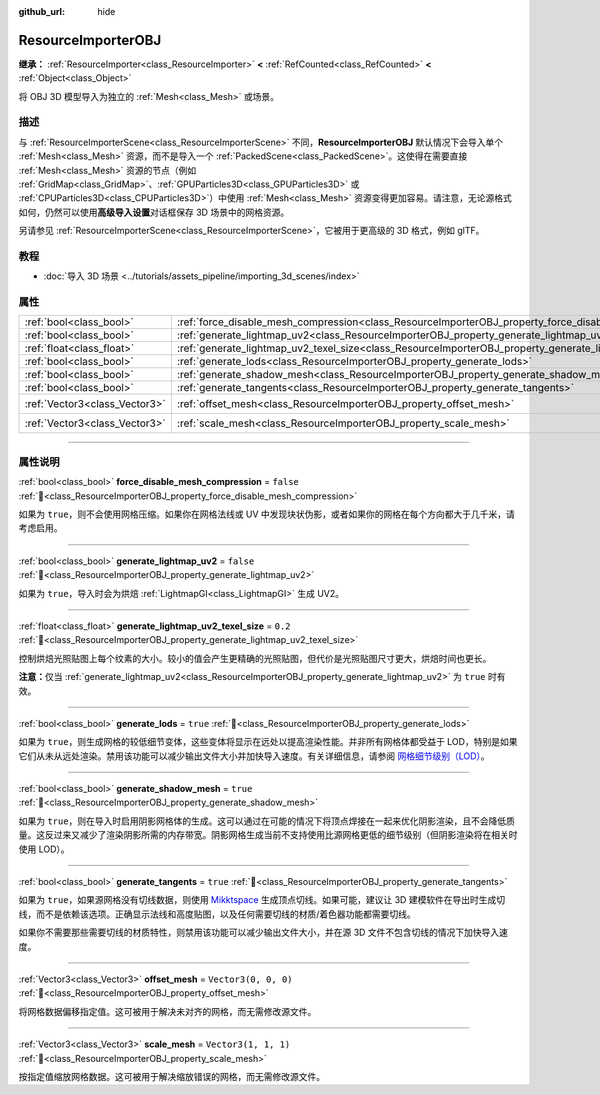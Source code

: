 :github_url: hide

.. DO NOT EDIT THIS FILE!!!
.. Generated automatically from Godot engine sources.
.. Generator: https://github.com/godotengine/godot/tree/4.4/doc/tools/make_rst.py.
.. XML source: https://github.com/godotengine/godot/tree/4.4/doc/classes/ResourceImporterOBJ.xml.

.. _class_ResourceImporterOBJ:

ResourceImporterOBJ
===================

**继承：** :ref:`ResourceImporter<class_ResourceImporter>` **<** :ref:`RefCounted<class_RefCounted>` **<** :ref:`Object<class_Object>`

将 OBJ 3D 模型导入为独立的 :ref:`Mesh<class_Mesh>` 或场景。

.. rst-class:: classref-introduction-group

描述
----

与 :ref:`ResourceImporterScene<class_ResourceImporterScene>` 不同，\ **ResourceImporterOBJ** 默认情况下会导入单个 :ref:`Mesh<class_Mesh>` 资源，而不是导入一个 :ref:`PackedScene<class_PackedScene>`\ 。这使得在需要直接 :ref:`Mesh<class_Mesh>` 资源的节点（例如 :ref:`GridMap<class_GridMap>`\ 、\ :ref:`GPUParticles3D<class_GPUParticles3D>` 或 :ref:`CPUParticles3D<class_CPUParticles3D>`\ ）中使用 :ref:`Mesh<class_Mesh>` 资源变得更加容易。请注意，无论源格式如何，仍然可以使用\ **高级导入设置**\ 对话框保存 3D 场景中的网格资源。

另请参见 :ref:`ResourceImporterScene<class_ResourceImporterScene>`\ ，它被用于更高级的 3D 格式，例如 glTF。

.. rst-class:: classref-introduction-group

教程
----

- :doc:`导入 3D 场景 <../tutorials/assets_pipeline/importing_3d_scenes/index>`

.. rst-class:: classref-reftable-group

属性
----

.. table::
   :widths: auto

   +-------------------------------+--------------------------------------------------------------------------------------------------------------+----------------------+
   | :ref:`bool<class_bool>`       | :ref:`force_disable_mesh_compression<class_ResourceImporterOBJ_property_force_disable_mesh_compression>`     | ``false``            |
   +-------------------------------+--------------------------------------------------------------------------------------------------------------+----------------------+
   | :ref:`bool<class_bool>`       | :ref:`generate_lightmap_uv2<class_ResourceImporterOBJ_property_generate_lightmap_uv2>`                       | ``false``            |
   +-------------------------------+--------------------------------------------------------------------------------------------------------------+----------------------+
   | :ref:`float<class_float>`     | :ref:`generate_lightmap_uv2_texel_size<class_ResourceImporterOBJ_property_generate_lightmap_uv2_texel_size>` | ``0.2``              |
   +-------------------------------+--------------------------------------------------------------------------------------------------------------+----------------------+
   | :ref:`bool<class_bool>`       | :ref:`generate_lods<class_ResourceImporterOBJ_property_generate_lods>`                                       | ``true``             |
   +-------------------------------+--------------------------------------------------------------------------------------------------------------+----------------------+
   | :ref:`bool<class_bool>`       | :ref:`generate_shadow_mesh<class_ResourceImporterOBJ_property_generate_shadow_mesh>`                         | ``true``             |
   +-------------------------------+--------------------------------------------------------------------------------------------------------------+----------------------+
   | :ref:`bool<class_bool>`       | :ref:`generate_tangents<class_ResourceImporterOBJ_property_generate_tangents>`                               | ``true``             |
   +-------------------------------+--------------------------------------------------------------------------------------------------------------+----------------------+
   | :ref:`Vector3<class_Vector3>` | :ref:`offset_mesh<class_ResourceImporterOBJ_property_offset_mesh>`                                           | ``Vector3(0, 0, 0)`` |
   +-------------------------------+--------------------------------------------------------------------------------------------------------------+----------------------+
   | :ref:`Vector3<class_Vector3>` | :ref:`scale_mesh<class_ResourceImporterOBJ_property_scale_mesh>`                                             | ``Vector3(1, 1, 1)`` |
   +-------------------------------+--------------------------------------------------------------------------------------------------------------+----------------------+

.. rst-class:: classref-section-separator

----

.. rst-class:: classref-descriptions-group

属性说明
--------

.. _class_ResourceImporterOBJ_property_force_disable_mesh_compression:

.. rst-class:: classref-property

:ref:`bool<class_bool>` **force_disable_mesh_compression** = ``false`` :ref:`🔗<class_ResourceImporterOBJ_property_force_disable_mesh_compression>`

如果为 ``true``\ ，则不会使用网格压缩。如果你在网格法线或 UV 中发现块状伪影，或者如果你的网格在每个方向都大于几千米，请考虑启用。

.. rst-class:: classref-item-separator

----

.. _class_ResourceImporterOBJ_property_generate_lightmap_uv2:

.. rst-class:: classref-property

:ref:`bool<class_bool>` **generate_lightmap_uv2** = ``false`` :ref:`🔗<class_ResourceImporterOBJ_property_generate_lightmap_uv2>`

如果为 ``true``\ ，导入时会为烘焙 :ref:`LightmapGI<class_LightmapGI>` 生成 UV2。

.. rst-class:: classref-item-separator

----

.. _class_ResourceImporterOBJ_property_generate_lightmap_uv2_texel_size:

.. rst-class:: classref-property

:ref:`float<class_float>` **generate_lightmap_uv2_texel_size** = ``0.2`` :ref:`🔗<class_ResourceImporterOBJ_property_generate_lightmap_uv2_texel_size>`

控制烘焙光照贴图上每个纹素的大小。较小的值会产生更精确的光照贴图，但代价是光照贴图尺寸更大，烘焙时间也更长。

\ **注意：**\ 仅当 :ref:`generate_lightmap_uv2<class_ResourceImporterOBJ_property_generate_lightmap_uv2>` 为 ``true`` 时有效。

.. rst-class:: classref-item-separator

----

.. _class_ResourceImporterOBJ_property_generate_lods:

.. rst-class:: classref-property

:ref:`bool<class_bool>` **generate_lods** = ``true`` :ref:`🔗<class_ResourceImporterOBJ_property_generate_lods>`

如果为 ``true``\ ，则生成网格的较低细节变体，这些变体将显示在远处以提高渲染性能。并非所有网格体都受益于 LOD，特别是如果它们从未从远处渲染。禁用该功能可以减少输出文件大小并加快导入速度。有关详细信息，请参阅 `网格细节级别（LOD） <../tutorials/3d/mesh_lod.html#doc-mesh-lod>`__\ 。

.. rst-class:: classref-item-separator

----

.. _class_ResourceImporterOBJ_property_generate_shadow_mesh:

.. rst-class:: classref-property

:ref:`bool<class_bool>` **generate_shadow_mesh** = ``true`` :ref:`🔗<class_ResourceImporterOBJ_property_generate_shadow_mesh>`

如果为 ``true``\ ，则在导入时启用阴影网格体的生成。这可以通过在可能的情况下将顶点焊接在一起来优化阴影渲染，且不会降低质量。这反过来又减少了渲染阴影所需的内存带宽。阴影网格生成当前不支持使用比源网格更低的细节级别（但阴影渲染将在相关时使用 LOD）。

.. rst-class:: classref-item-separator

----

.. _class_ResourceImporterOBJ_property_generate_tangents:

.. rst-class:: classref-property

:ref:`bool<class_bool>` **generate_tangents** = ``true`` :ref:`🔗<class_ResourceImporterOBJ_property_generate_tangents>`

如果为 ``true``\ ，如果源网格没有切线数据，则使用 `Mikktspace <http://www.mikktspace.com/>`__ 生成顶点切线。如果可能，建议让 3D 建模软件在导出时生成切线，而不是依赖该选项。正确显示法线和高度贴图，以及任何需要切线的材质/着色器功能都需要切线。

如果你不需要那些需要切线的材质特性，则禁用该功能可以减少输出文件大小，并在源 3D 文件不包含切线的情况下加快导入速度。

.. rst-class:: classref-item-separator

----

.. _class_ResourceImporterOBJ_property_offset_mesh:

.. rst-class:: classref-property

:ref:`Vector3<class_Vector3>` **offset_mesh** = ``Vector3(0, 0, 0)`` :ref:`🔗<class_ResourceImporterOBJ_property_offset_mesh>`

将网格数据偏移指定值。这可被用于解决未对齐的网格，而无需修改源文件。

.. rst-class:: classref-item-separator

----

.. _class_ResourceImporterOBJ_property_scale_mesh:

.. rst-class:: classref-property

:ref:`Vector3<class_Vector3>` **scale_mesh** = ``Vector3(1, 1, 1)`` :ref:`🔗<class_ResourceImporterOBJ_property_scale_mesh>`

按指定值缩放网格数据。这可被用于解决缩放错误的网格，而无需修改源文件。

.. |virtual| replace:: :abbr:`virtual (本方法通常需要用户覆盖才能生效。)`
.. |const| replace:: :abbr:`const (本方法无副作用，不会修改该实例的任何成员变量。)`
.. |vararg| replace:: :abbr:`vararg (本方法除了能接受在此处描述的参数外，还能够继续接受任意数量的参数。)`
.. |constructor| replace:: :abbr:`constructor (本方法用于构造某个类型。)`
.. |static| replace:: :abbr:`static (调用本方法无需实例，可直接使用类名进行调用。)`
.. |operator| replace:: :abbr:`operator (本方法描述的是使用本类型作为左操作数的有效运算符。)`
.. |bitfield| replace:: :abbr:`BitField (这个值是由下列位标志构成位掩码的整数。)`
.. |void| replace:: :abbr:`void (无返回值。)`
